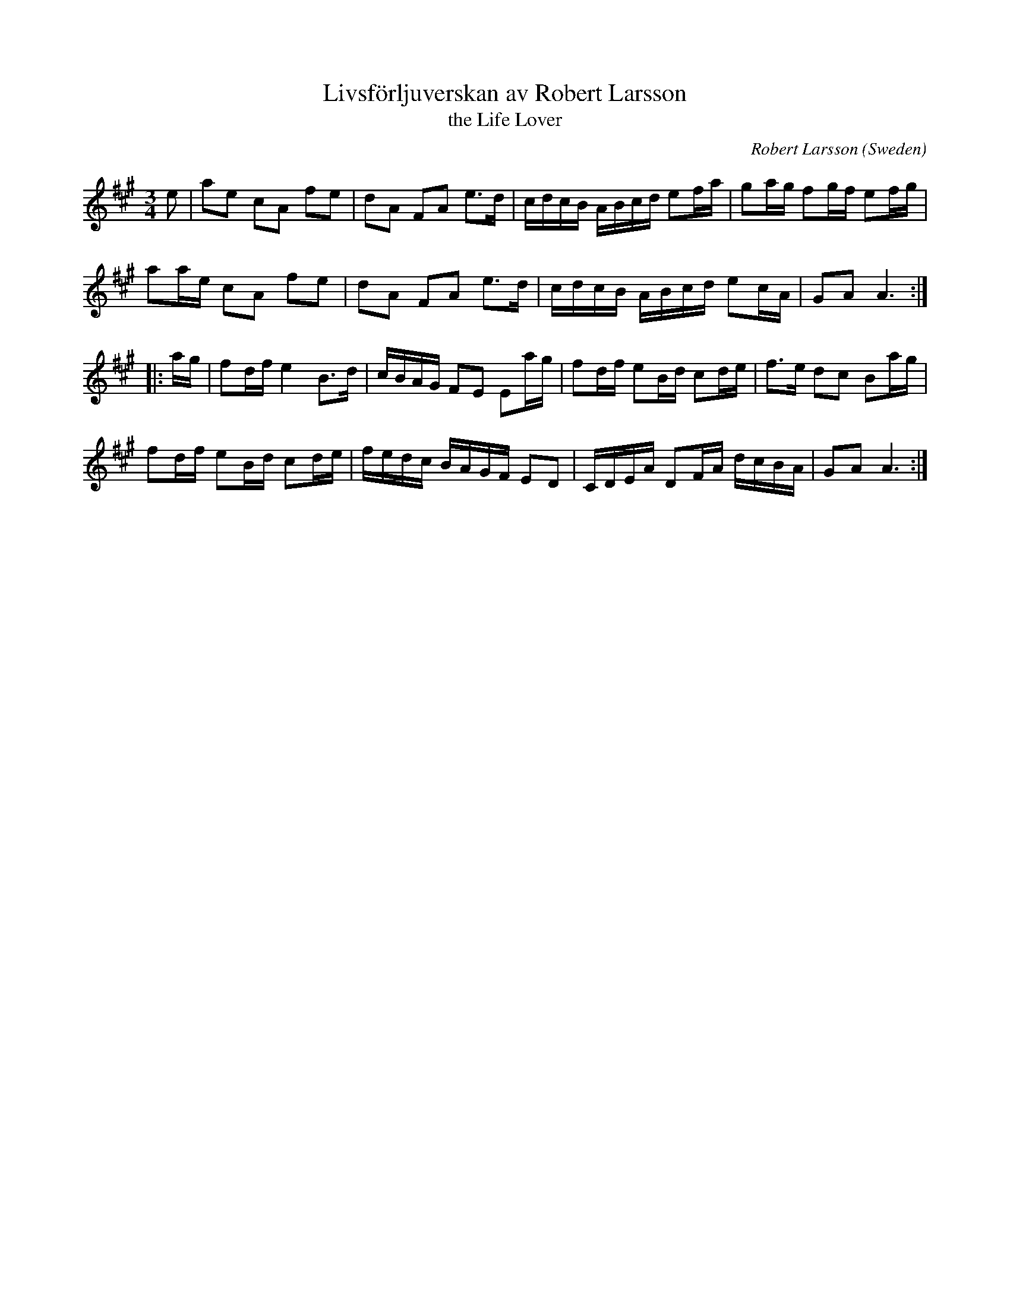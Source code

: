 X: 1
T: Livsf\"orljuverskan av Robert Larsson
T: the Life Lover
C: Robert Larsson
O: Sweden
S: Bruce Sagan 2020-9-24
D: Album: Maskin ("Machine"), with Olov Johansson, Erika Lindgren Liljenstolpe & Robert Larsson
R: polska
Z: 2020 John Chambers <jc:trillian.mit.edu>
M: 3/4
L: 1/16
K: A
e2 |\
a2e2 c2A2 f2e2 | d2A2 F2A2 e3d  | cdcB ABcd e2fa | g2ag f2gf e2fg |
a2ae c2A2 f2e2 | d2A2 F2A2 e3d  | cdcB ABcd e2cA | G2A2 A6       :|
|: ag |\
f2df e4   B3d  | cBAG F2E2 E2ag | f2df e2Bd c2de | f3e  d2c2 B2ag |
f2df e2Bd c2de | fedc BAGF E2D2 | CDEA D2FA dcBA | G2A2 A6       :|
